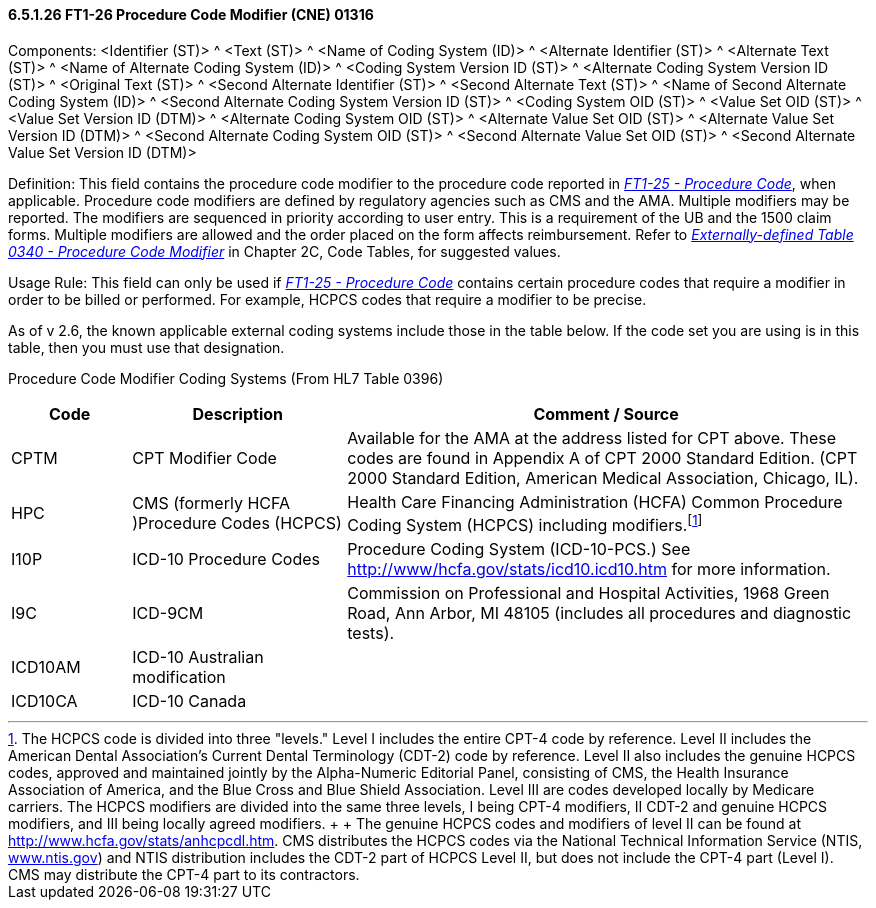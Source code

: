 ==== 6.5.1.26 FT1-26 Procedure Code Modifier (CNE) 01316

Components: <Identifier (ST)> ^ <Text (ST)> ^ <Name of Coding System (ID)> ^ <Alternate Identifier (ST)> ^ <Alternate Text (ST)> ^ <Name of Alternate Coding System (ID)> ^ <Coding System Version ID (ST)> ^ <Alternate Coding System Version ID (ST)> ^ <Original Text (ST)> ^ <Second Alternate Identifier (ST)> ^ <Second Alternate Text (ST)> ^ <Name of Second Alternate Coding System (ID)> ^ <Second Alternate Coding System Version ID (ST)> ^ <Coding System OID (ST)> ^ <Value Set OID (ST)> ^ <Value Set Version ID (DTM)> ^ <Alternate Coding System OID (ST)> ^ <Alternate Value Set OID (ST)> ^ <Alternate Value Set Version ID (DTM)> ^ <Second Alternate Coding System OID (ST)> ^ <Second Alternate Value Set OID (ST)> ^ <Second Alternate Value Set Version ID (DTM)>

Definition: This field contains the procedure code modifier to the procedure code reported in link:#ft1-25-procedure-code-cne-00393[_FT1-25 - Procedure Code_], when applicable. Procedure code modifiers are defined by regulatory agencies such as CMS and the AMA. Multiple modifiers may be reported. The modifiers are sequenced in priority according to user entry. This is a requirement of the UB and the 1500 claim forms. Multiple modifiers are allowed and the order placed on the form affects reimbursement. Refer to file:///E:\V2\V29_CH02C_Tables.docx#HL70340[_Externally-defined Table 0340 - Procedure Code Modifier_] in Chapter 2C, Code Tables, for suggested values.

Usage Rule: This field can only be used if link:#ft1-25-procedure-code-cne-00393[_FT1-25 - Procedure Code_] contains certain procedure codes that require a modifier in order to be billed or performed. For example, HCPCS codes that require a modifier to be precise.

As of v 2.6, the known applicable external coding systems include those in the table below. If the code set you are using is in this table, then you must use that designation.

Procedure Code Modifier Coding Systems (From HL7 Table 0396)

[width="100%",cols="14%,25%,61%",options="header",]
|===
|Code |Description |Comment / Source
|CPTM |CPT Modifier Code |Available for the AMA at the address listed for CPT above. These codes are found in Appendix A of CPT 2000 Standard Edition. (CPT 2000 Standard Edition, American Medical Association, Chicago, IL).
|HPC |CMS (formerly HCFA )Procedure Codes (HCPCS) |Health Care Financing Administration (HCFA) Common Procedure Coding System (HCPCS) including modifiers.footnote:[The HCPCS code is divided into three "levels." Level I includes the entire CPT-4 code by reference. Level II includes the American Dental Association’s Current Dental Terminology (CDT-2) code by reference. Level II also includes the genuine HCPCS codes, approved and maintained jointly by the Alpha-Numeric Editorial Panel, consisting of CMS, the Health Insurance Association of America, and the Blue Cross and Blue Shield Association. Level III are codes developed locally by Medicare carriers. The HCPCS modifiers are divided into the same three levels, I being CPT-4 modifiers, II CDT-2 and genuine HCPCS modifiers, and III being locally agreed modifiers. +
 +
The genuine HCPCS codes and modifiers of level II can be found at http://www.hcfa.gov/stats/anhcpcdl.htm. CMS distributes the HCPCS codes via the National Technical Information Service (NTIS, http://www.ntis.gov[www.ntis.gov]) and NTIS distribution includes the CDT-2 part of HCPCS Level II, but does not include the CPT-4 part (Level I). CMS may distribute the CPT-4 part to its contractors.]
|I10P |ICD-10 Procedure Codes |Procedure Coding System (ICD-10-PCS.) See http://www/hcfa.gov/stats/icd10.icd10.htm for more information.
|I9C |ICD-9CM |Commission on Professional and Hospital Activities, 1968 Green Road, Ann Arbor, MI 48105 (includes all procedures and diagnostic tests).
|ICD10AM |ICD-10 Australian modification |
|ICD10CA |ICD-10 Canada |
|===

